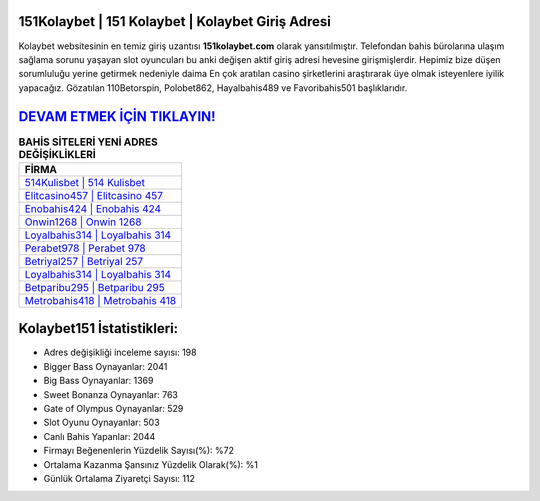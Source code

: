 ﻿151Kolaybet | 151 Kolaybet | Kolaybet Giriş Adresi
===================================

.. image:: images/kolaybet-giris.jpg
   :width: 600
   
Kolaybet websitesinin en temiz giriş uzantısı **151kolaybet.com** olarak yansıtılmıştır. Telefondan bahis bürolarına ulaşım sağlama sorunu yaşayan slot oyuncuları bu anki değişen aktif giriş adresi hevesine girişmişlerdir. Hepimiz bize düşen sorumluluğu yerine getirmek nedeniyle daima En çok aratılan casino şirketlerini araştırarak üye olmak isteyenlere iyilik yapacağız. Gözatılan 110Betorspin, Polobet862, Hayalbahis489 ve Favoribahis501 başlıklarıdır.

`DEVAM ETMEK İÇİN TIKLAYIN! <https://cutt.ly/QwVVg2Vk>`_
==============

.. list-table:: **BAHİS SİTELERİ YENİ ADRES DEĞİŞİKLİKLERİ**
   :widths: 100
   :header-rows: 1

   * - FİRMA
   * - `514Kulisbet | 514 Kulisbet <514kulisbet-514-kulisbet-kulisbet-giris-adresi.html>`_
   * - `Elitcasino457 | Elitcasino 457 <elitcasino457-elitcasino-457-elitcasino-giris-adresi.html>`_
   * - `Enobahis424 | Enobahis 424 <enobahis424-enobahis-424-enobahis-giris-adresi.html>`_	 
   * - `Onwin1268 | Onwin 1268 <onwin1268-onwin-1268-onwin-giris-adresi.html>`_	 
   * - `Loyalbahis314 | Loyalbahis 314 <loyalbahis314-loyalbahis-314-loyalbahis-giris-adresi.html>`_ 
   * - `Perabet978 | Perabet 978 <perabet978-perabet-978-perabet-giris-adresi.html>`_
   * - `Betriyal257 | Betriyal 257 <betriyal257-betriyal-257-betriyal-giris-adresi.html>`_	 
   * - `Loyalbahis314 | Loyalbahis 314 <loyalbahis314-loyalbahis-314-loyalbahis-giris-adresi.html>`_
   * - `Betparibu295 | Betparibu 295 <betparibu295-betparibu-295-betparibu-giris-adresi.html>`_
   * - `Metrobahis418 | Metrobahis 418 <metrobahis418-metrobahis-418-metrobahis-giris-adresi.html>`_
	 
Kolaybet151 İstatistikleri:
===================================	 
* Adres değişikliği inceleme sayısı: 198
* Bigger Bass Oynayanlar: 2041
* Big Bass Oynayanlar: 1369
* Sweet Bonanza Oynayanlar: 763
* Gate of Olympus Oynayanlar: 529
* Slot Oyunu Oynayanlar: 503
* Canlı Bahis Yapanlar: 2044
* Firmayı Beğenenlerin Yüzdelik Sayısı(%): %72
* Ortalama Kazanma Şansınız Yüzdelik Olarak(%): %1
* Günlük Ortalama Ziyaretçi Sayısı: 112
